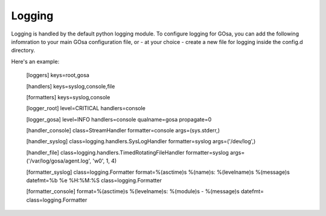 Logging
=======

Logging is handled by the default python logging module. To configure
logging for GOsa, you can add the following infomration to your main
GOsa configuration file, or - at your choice - create a new file for
logging inside the config.d directory.

Here's an example:

	[loggers]
	keys=root,gosa
	
	[handlers]
	keys=syslog,console,file
	
	[formatters]
	keys=syslog,console
	
	
	[logger_root]
	level=CRITICAL
	handlers=console
	
	[logger_gosa]
	level=INFO
	handlers=console
	qualname=gosa
	propagate=0
	
	[handler_console]
	class=StreamHandler
	formatter=console
	args=(sys.stderr,)
	
	[handler_syslog]
	class=logging.handlers.SysLogHandler
	formatter=syslog
	args=('/dev/log',)
	
	[handler_file]
	class=logging.handlers.TimedRotatingFileHandler
	formatter=syslog
	args=('/var/log/gosa/agent.log', 'w0', 1, 4)
	
	[formatter_syslog]
	class=logging.Formatter
	format=%(asctime)s %(name)s: %(levelname)s %(message)s
	datefmt=%b %e %H:%M:%S
	class=logging.Formatter
	
	[formatter_console]
	format=%(asctime)s %(levelname)s: %(module)s - %(message)s
	datefmt=
	class=logging.Formatter
	
